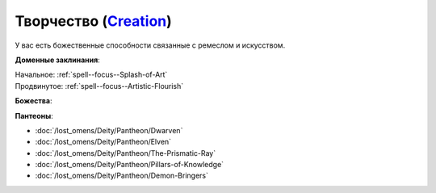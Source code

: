 .. title:: Домен творчества (Creation Domain)

.. rst-class:: domain
.. _Domain--Creation:

Творчество (`Creation <https://2e.aonprd.com/Domains.aspx?ID=5>`_)
=============================================================================================================

У вас есть божественные способности связанные с ремеслом и искусством.

**Доменные заклинания**:

| Начальное: :ref:`spell--focus--Splash-of-Art`
| Продвинутое: :ref:`spell--focus--Artistic-Flourish`


**Божества**:

.. hlist::
	:columns: 2

	* :doc:`/lost_omens/Deity/Core/Shelyn`
	* :doc:`/lost_omens/Deity/Core/Torag`
	* :doc:`/lost_omens/Deity/Other/Brigh`
	* :doc:`/lost_omens/Deity/Other/Casandalee`
	* :doc:`/lost_omens/Deity/Other/Grandmother-Spider`
	* :doc:`/lost_omens/Deity/Other/Nocticula`
	* :doc:`/lost_omens/Deity/Archdevil/Mammon`
	* :doc:`/lost_omens/Deity/Queen-of-Night/Ardad-Lili`
	* :doc:`/lost_omens/Deity/Queen-of-Night/Doloras`
	* :doc:`/lost_omens/Deity/Empyreal-Lord/Falayna`
	* :doc:`/lost_omens/Deity/Empyreal-Lord/Soralyon`
	* :doc:`/lost_omens/Deity/Monitor-Demigod/Monad`
	* :doc:`/lost_omens/Deity/Monitor-Demigod/Otolmens`
	* :doc:`/lost_omens/Deity/Elven-God/Findeladlara`
	* :doc:`/lost_omens/Deity/Elven-God/Yuelral`
	* :doc:`/lost_omens/Deity/Other/More/Apsu`
	* :doc:`/lost_omens/Deity/Other/More/Uvuko`
	* :doc:`/lost_omens/Deity/Old-Sun-God/Tlehar`
	* :doc:`/lost_omens/Deity/Sarkorian-God/Alglenweis`
	* :doc:`/lost_omens/Deity/Tian-God/Daikitsu`
	* :doc:`/lost_omens/Deity/Tian-God/Lady-Jingxi`
	* :doc:`/lost_omens/Deity/Vudrani-God/Likha`


**Пантеоны**:

* :doc:`/lost_omens/Deity/Pantheon/Dwarven`
* :doc:`/lost_omens/Deity/Pantheon/Elven`
* :doc:`/lost_omens/Deity/Pantheon/The-Prismatic-Ray`
* :doc:`/lost_omens/Deity/Pantheon/Pillars-of-Knowledge`
* :doc:`/lost_omens/Deity/Pantheon/Demon-Bringers`

